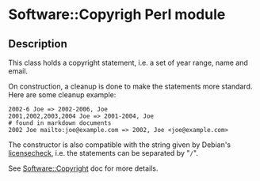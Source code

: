 * Software::Copyrigh Perl module

** Description

This class holds a copyright statement, i.e. a set of year range, name
and email.

On construction, a cleanup is done to make the statements more
standard. Here are some cleanup example:

#+begin_example
 2002-6 Joe => 2002-2006, Joe
 2001,2002,2003,2004 Joe => 2001-2004, Joe
 # found in markdown documents
 2002 Joe mailto:joe@example.com => 2002, Joe <joe@example.com>
#+end_example

The constructor is also compatible with the string given by Debian's
[[https://manpages.debian.org/licensecheck/licensecheck.1p.en.html][licensecheck]], i.e. the statements can be separated by "=/=".

See [[file:lib/Software/Copyright.pm][Software::Copyright]] doc for more details.


